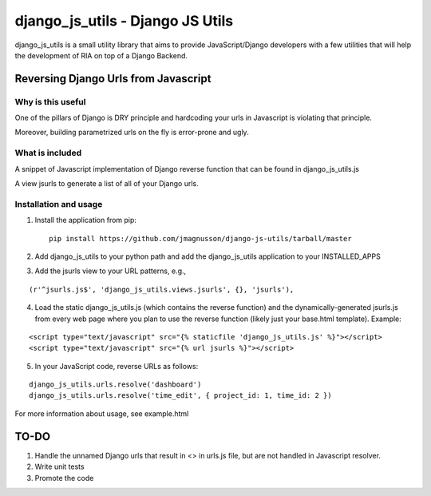 =================================
django_js_utils - Django JS Utils
=================================

django_js_utils is a small utility library that aims to provide JavaScript/Django developers with
a few utilities that will help the development of RIA on top of a
Django Backend.

Reversing Django Urls from Javascript
-------------------------------------
Why is this useful
******************
One of the pillars of Django is DRY principle and hardcoding your urls in Javascript is violating that principle.

Moreover, building parametrized urls on the fly is error-prone and ugly.

What is included
****************
A snippet of Javascript implementation of Django reverse function that can be found in django_js_utils.js

A view jsurls to generate a list of all of your Django urls.

Installation and usage
**********************
1. Install the application from pip::

    pip install https://github.com/jmagnusson/django-js-utils/tarball/master

2. Add django_js_utils to your python path and add the django_js_utils application to your INSTALLED_APPS

3. Add the jsurls view to your URL patterns, e.g.,

::

    (r'^jsurls.js$', 'django_js_utils.views.jsurls', {}, 'jsurls'),

4. Load the static django_js_utils.js (which contains the reverse function) and the dynamically-generated jsurls.js from every web page where you plan to use the reverse function (likely just your base.html template). Example:

::

    <script type="text/javascript" src="{% staticfile 'django_js_utils.js' %}"></script>
    <script type="text/javascript" src="{% url jsurls %}"></script>

5. In your JavaScript code, reverse URLs as follows:

::

    django_js_utils.urls.resolve('dashboard')
    django_js_utils.urls.resolve('time_edit', { project_id: 1, time_id: 2 })

For more information about usage, see example.html


TO-DO
------
1. Handle the unnamed Django urls that result in <> in urls.js file, but are not handled in Javascript resolver.

2. Write unit tests

3. Promote the code 